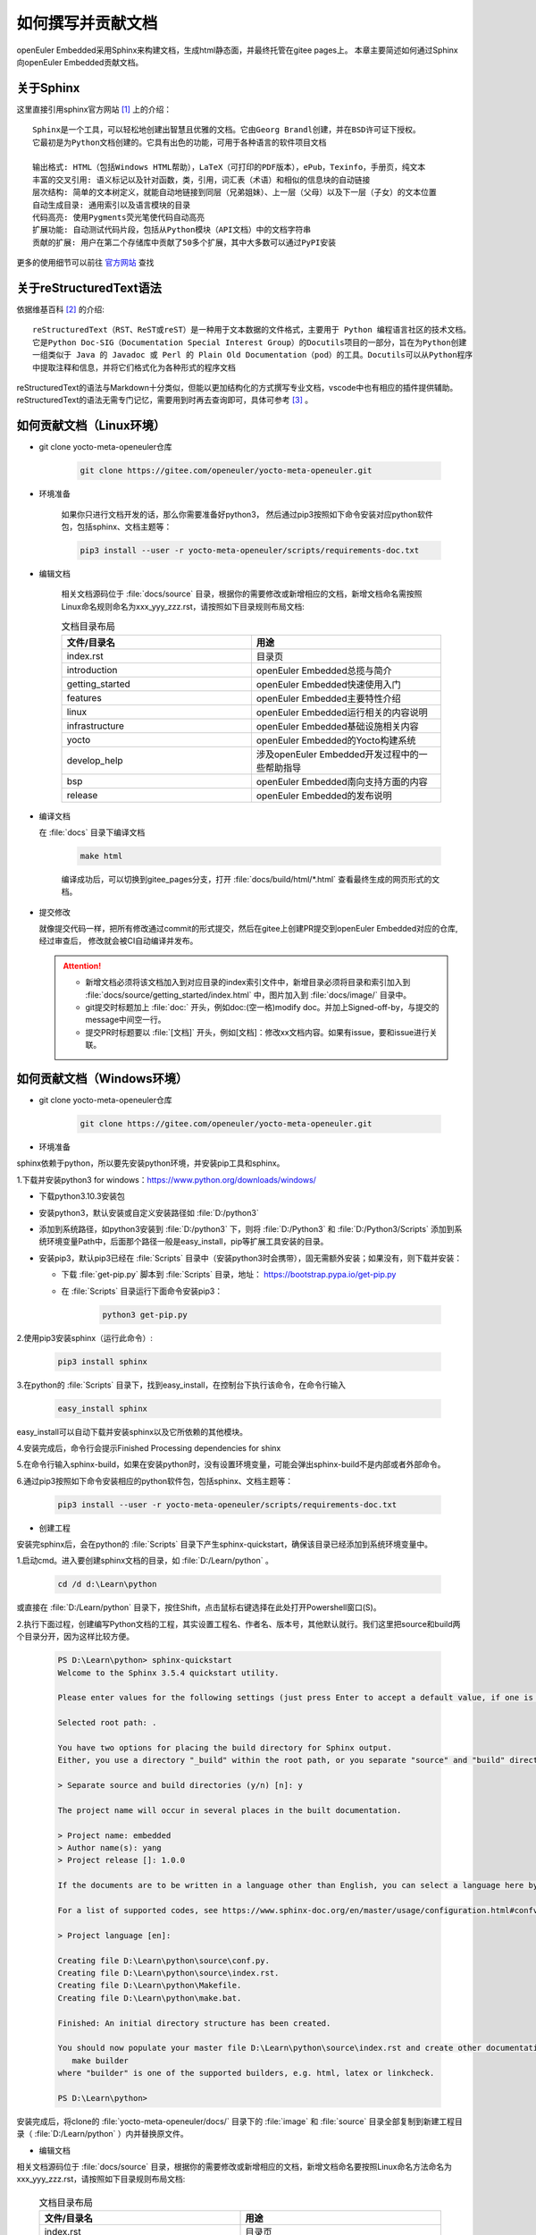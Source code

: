 .. _contribute_doc:

如何撰写并贡献文档
##################

openEuler Embedded采用Sphinx来构建文档，生成html静态面，并最终托管在gitee pages上。
本章主要简述如何通过Sphinx向openEuler Embedded贡献文档。

关于Sphinx
===========

这里直接引用sphinx官方网站 [#sphinx_web]_ 上的介绍：

::

    Sphinx是一个工具，可以轻松地创建出智慧且优雅的文档。它由Georg Brandl创建，并在BSD许可证下授权。
    它最初是为Python文档创建的。它具有出色的功能，可用于各种语言的软件项目文档

    输出格式: HTML（包括Windows HTML帮助），LaTeX（可打印的PDF版本），ePub，Texinfo，手册页，纯文本
    丰富的交叉引用: 语义标记以及针对函数，类，引用，词汇表（术语）和相似的信息块的自动链接
    层次结构: 简单的文本树定义，就能自动地链接到同层（兄弟姐妹）、上一层（父母）以及下一层（子女）的文本位置
    自动生成目录: 通用索引以及语言模块的目录
    代码高亮: 使用Pygments荧光笔使代码自动高亮
    扩展功能: 自动测试代码片段，包括从Python模块（API文档）中的文档字符串
    贡献的扩展: 用户在第二个存储库中贡献了50多个扩展，其中大多数可以通过PyPI安装

更多的使用细节可以前往 `官方网站 <https://www.sphinx-doc.org/en/master/>`_ 查找

关于reStructuredText语法
===============================

依据维基百科 [#rst_wikipedia]_ 的介绍::

    reStructuredText（RST、ReST或reST）是一种用于文本数据的文件格式，主要用于 Python 编程语言社区的技术文档。
    它是Python Doc-SIG（Documentation Special Interest Group）的Docutils项目的一部分，旨在为Python创建
    一组类似于 Java 的 Javadoc 或 Perl 的 Plain Old Documentation（pod）的工具。Docutils可以从Python程序
    中提取注释和信息，并将它们格式化为各种形式的程序文档

reStructuredText的语法与Markdown十分类似，但能以更加结构化的方式撰写专业文档，vscode中也有相应的插件提供辅助。
reStructuredText的语法无需专门记忆，需要用到时再去查询即可，具体可参考 [#rst_tutorial]_ 。

如何贡献文档（Linux环境）
==============================

* git clone yocto-meta-openeuler仓库

    .. code-block:: bash

        git clone https://gitee.com/openeuler/yocto-meta-openeuler.git

* 环境准备

    如果你只进行文档开发的话，那么你需要准备好python3， 然后通过pip3按照如下命令安装对应python软件包，包括sphinx、文档主题等：

    .. code-block:: bash

        pip3 install --user -r yocto-meta-openeuler/scripts/requirements-doc.txt

* 编辑文档

    相关文档源码位于 :file:`docs/source` 目录，根据你的需要修改或新增相应的文档，新增文档命名需按照Linux命名规则命名为xxx_yyy_zzz.rst，请按照如下目录规则布局文档:

    .. csv-table:: 文档目录布局
        :header: "文件/目录名", "用途"
        :widths: 20, 20

        "index.rst", "目录页"
        "introduction", "openEuler Embedded总揽与简介"
        "getting_started", "openEuler Embedded快速使用入门"
        "features", "openEuler Embedded主要特性介绍"
        "linux", "openEuler Embedded运行相关的内容说明"
        "infrastructure", "openEuler Embedded基础设施相关内容"
        "yocto", "openEuler Embedded的Yocto构建系统"
        "develop_help", "涉及openEuler Embedded开发过程中的一些帮助指导"
        "bsp", "openEuler Embedded南向支持方面的内容"
        "release", "openEuler Embedded的发布说明"

*  编译文档

   在 :file:`docs` 目录下编译文档

    .. code-block:: bash

        make html

    编译成功后，可以切换到gitee_pages分支，打开 :file:`docs/build/html/*.html` 查看最终生成的网页形式的文档。

* 提交修改

  就像提交代码一样，把所有修改通过commit的形式提交，然后在gitee上创建PR提交到openEuler Embedded对应的仓库, 经过审查后，
  修改就会被CI自动编译并发布。

  .. attention::

   - 新增文档必须将该文档加入到对应目录的index索引文件中，新增目录必须将目录和索引加入到 :file:`docs/source/getting_started/index.html` 中，图片加入到 :file:`docs/image/` 目录中。
   - git提交时标题加上 :file:`doc:` 开头，例如doc:(空一格)modify doc。并加上Signed-off-by，与提交的message中间空一行。
   - 提交PR时标题要以  :file:`[文档]` 开头，例如[文档]：修改xx文档内容。如果有issue，要和issue进行关联。

如何贡献文档（Windows环境）
================================

* git clone yocto-meta-openeuler仓库

    .. code-block:: bash

        git clone https://gitee.com/openeuler/yocto-meta-openeuler.git

* 环境准备

sphinx依赖于python，所以要先安装python环境，并安装pip工具和sphinx。

1.下载并安装python3 for windows：https://www.python.org/downloads/windows/

- 下载python3.10.3安装包

- 安装python3，默认安装或自定义安装路径如 :file:`D:/python3`

- 添加到系统路径，如python3安装到 :file:`D:/python3` 下，则将 :file:`D:/Python3` 和 :file:`D:/Python3/Scripts` 添加到系统环境变量Path中，后面那个路径一般是easy_install，pip等扩展工具安装的目录。

- 安装pip3，默认pip3已经在 :file:`Scripts` 目录中（安装python3时会携带），固无需额外安装；如果没有，则下载并安装：

  - 下载 :file:`get-pip.py` 脚本到 :file:`Scripts` 目录，地址： https://bootstrap.pypa.io/get-pip.py

  - 在 :file:`Scripts` 目录运行下面命令安装pip3：

      .. code-block:: python

          python3 get-pip.py

2.使用pip3安装sphinx（运行此命令）:

    .. code-block:: bash

        pip3 install sphinx

3.在python的 :file:`Scripts` 目录下，找到easy_install，在控制台下执行该命令，在命令行输入

    .. code-block:: bash

        easy_install sphinx

easy_install可以自动下载并安装sphinx以及它所依赖的其他模块。

4.安装完成后，命令行会提示Finished Processing dependencies for shinx

5.在命令行输入sphinx-build，如果在安装python时，没有设置环境变量，可能会弹出sphinx-build不是内部或者外部命令。

6.通过pip3按照如下命令安装相应的python软件包，包括sphinx、文档主题等：

    .. code-block:: bash

        pip3 install --user -r yocto-meta-openeuler/scripts/requirements-doc.txt

*  创建工程

安装完sphinx后，会在python的 :file:`Scripts` 目录下产生sphinx-quickstart，确保该目录已经添加到系统环境变量中。

1.启动cmd。进入要创建sphinx文档的目录，如 :file:`D:/Learn/python` 。

    .. code-block:: bash

        cd /d d:\Learn\python

或直接在 :file:`D:/Learn/python` 目录下，按住Shift，点击鼠标右键选择在此处打开Powershell窗口(S)。

2.执行下面过程，创建编写Python文档的工程，其实设置工程名、作者名、版本号，其他默认就行。我们这里把source和build两个目录分开，因为这样比较方便。

    .. code-block:: bash

        PS D:\Learn\python> sphinx-quickstart
        Welcome to the Sphinx 3.5.4 quickstart utility.

        Please enter values for the following settings (just press Enter to accept a default value, if one is given in brackets).

        Selected root path: .

        You have two options for placing the build directory for Sphinx output.
        Either, you use a directory "_build" within the root path, or you separate "source" and "build" directories within the root path.

        > Separate source and build directories (y/n) [n]: y

        The project name will occur in several places in the built documentation.

        > Project name: embedded
        > Author name(s): yang
        > Project release []: 1.0.0

        If the documents are to be written in a language other than English, you can select a language here by its language code. Sphinx will then translate text that it generates into that language.

        For a list of supported codes, see https://www.sphinx-doc.org/en/master/usage/configuration.html#confval-language.

        > Project language [en]:

        Creating file D:\Learn\python\source\conf.py.
        Creating file D:\Learn\python\source\index.rst.
        Creating file D:\Learn\python\Makefile.
        Creating file D:\Learn\python\make.bat.

        Finished: An initial directory structure has been created.

        You should now populate your master file D:\Learn\python\source\index.rst and create other documentation source files. Use the Makefile to build the docs, like so:
           make builder
        where "builder" is one of the supported builders, e.g. html, latex or linkcheck.

        PS D:\Learn\python>

安装完成后，将clone的 :file:`yocto-meta-openeuler/docs/` 目录下的 :file:`image` 和 :file:`source` 目录全部复制到新建工程目录（ :file:`D:/Learn/python` ）内并替换原文件。

* 编辑文档

相关文档源码位于 :file:`docs/source` 目录，根据你的需要修改或新增相应的文档，新增文档命名要按照Linux命名方法命名为xxx_yyy_zzz.rst，请按照如下目录规则布局文档:

    .. csv-table:: 文档目录布局
        :header: "文件/目录名", "用途"
        :widths: 20, 20

        "index.rst", "目录页"
        "introduction", "openEuler Embedded总揽与简介"
        "getting_started", "openEuler Embedded快速使用入门"
        "features", "openEuler Embedded主要特性介绍"
        "linux", "openEuler Embedded运行相关的内容说明"
        "infrastructure", "openEuler Embedded基础设施相关内容"
        "yocto", "openEuler Embedded的Yocto构建系统"
        "develop_help", "涉及openEuler Embedded开发过程中的一些帮助指导"
        "bsp", "openEuler Embedded南向支持方面的内容"
        "release", "openEuler Embedded的发布说明"


*  编译文档

将 :file:`docs` 下的 :file:`image` 和 :file:`source` 目录内新增和修改的文件全部复制替换到工程（:file:`D:/Learn/python`）对应目录内，在该目录下编译文档

    .. code-block:: bash

        .\make html

编译成功之后，可以打开 :file:`build/html` 目录下的html文件查看最终生成的网页形式的文档。

* 提交修改

像提交代码一样，把所有修改通过commit的形式提交，然后在gitee上创建PR提交到openEuler Embedded对应的仓库, 经过审查后，修改就会被CI自动编译并发布。

  .. attention::

   - 新增文档必须将该文档加入到对应目录的index索引文件中，新增目录必须将目录和索引加入到 :file:`docs/source/getting_started/index.html` 中，图片加入到 :file:`docs/image/` 目录中。
   - git提交时标题加上 :file:`doc:` 开头，例如doc:(空一格)modify doc。并加上Signed-off-by，与提交的message中间空一行。
   - 提交PR时标题要以  :file:`[文档]` 开头，例如[文档]：修改xx文档内容。如果有issue，要和issue进行关联。

.. [#sphinx_web] `Sphinx官方网站 <https://www.sphinx-doc.org/en/master/>`_
.. [#rst_wikipedia] `reStructuredText维基百科 <https://zh.wikipedia.org/wiki/ReStructuredText>`_
.. [#rst_tutorial] `reStructuredText简易教程 <https://www.sphinx-doc.org/en/master/usage/restructuredtext/index.html>`_